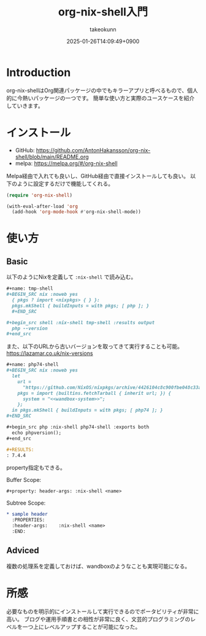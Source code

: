 :PROPERTIES:
:ID:       8D7E7EC3-12EE-49DF-9134-8BFA085CC11D
:END:
#+TITLE: org-nix-shell入門
#+AUTHOR: takeokunn
#+DESCRIPTION: description
#+DATE: 2025-01-26T14:09:49+0900
#+HUGO_BASE_DIR: ../../
#+HUGO_CATEGORIES: fleeting
#+HUGO_SECTION: posts/fleeting
#+HUGO_TAGS: fleeting
#+HUGO_DRAFT: true
#+STARTUP: content
#+STARTUP: fold
* Introduction

org-nix-shellはOrg関連パッケージの中でもキラーアプリと呼べるもので、個人的に今熱いパッケージの一つです。
簡単な使い方と実際のユースケースを紹介していきます。

* インストール

- GitHub: https://github.com/AntonHakansson/org-nix-shell/blob/main/README.org
- melpa: https://melpa.org/#/org-nix-shell

Melpa経由で入れても良いし、GitHub経由で直接インストールしても良い。
以下のように設定するだけで機能してくれる。

#+begin_src emacs-lisp
  (require 'org-nix-shell)

  (with-eval-after-load 'org
    (add-hook 'org-mode-hook #'org-nix-shell-mode))
#+end_src

* 使い方
** Basic

以下のようにNixを定義して =:nix-shell= で読み込む。

#+begin_src org
  ,#+name: tmp-shell
  ,#+BEGIN_SRC nix :noweb yes
    { pkgs ? import <nixpkgs> { } }:
    pkgs.mkShell { buildInputs = with pkgs; [ php ]; }
    ,#+END_SRC

  ,#+begin_src shell :nix-shell tmp-shell :results output
    php --version
  ,#+end_src
#+end_src

また、以下のURLから古いバージョンを取ってきて実行することも可能。
https://lazamar.co.uk/nix-versions

#+begin_src org
  ,#+name: php74-shell
  ,#+BEGIN_SRC nix :noweb yes
    let
      url =
        "https://github.com/NixOS/nixpkgs/archive/4426104c8c900fbe048c33a0e6f68a006235ac50.tar.gz";
      pkgs = import (builtins.fetchTarball { inherit url; }) {
        system = "<<wandbox-system>>";
      };
    in pkgs.mkShell { buildInputs = with pkgs; [ php74 ]; }
  ,#+END_SRC

  ,#+begin_src php :nix-shell php74-shell :exports both
    echo phpversion();
  ,#+end_src

  ,#+RESULTS:
  : 7.4.4
#+end_src

property指定もできる。

Buffer Scope:

#+begin_src org
  ,#+property: header-args: :nix-shell <name>
#+end_src

Subtree Scope:

#+begin_src org
  ,* sample header
    :PROPERTIES:
    :header-args:    :nix-shell <name>
    :END:
#+end_src
** Adviced

複数の処理系を定義しておけば、wandboxのようなことも実現可能になる。



* 所感
必要なものを明示的にインストールして実行できるのでポータビリティが非常に高い。
ブログや運用手順書との相性が非常に良く、文芸的プログラミングのレベルを一つ上にレベルアップすることが可能になった。
